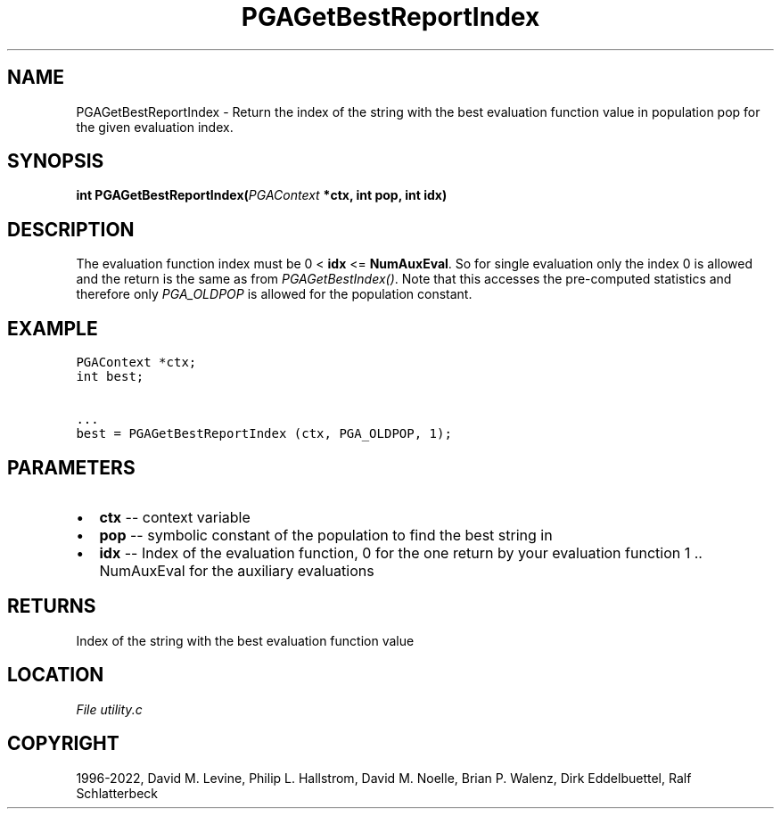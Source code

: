 .\" Man page generated from reStructuredText.
.
.
.nr rst2man-indent-level 0
.
.de1 rstReportMargin
\\$1 \\n[an-margin]
level \\n[rst2man-indent-level]
level margin: \\n[rst2man-indent\\n[rst2man-indent-level]]
-
\\n[rst2man-indent0]
\\n[rst2man-indent1]
\\n[rst2man-indent2]
..
.de1 INDENT
.\" .rstReportMargin pre:
. RS \\$1
. nr rst2man-indent\\n[rst2man-indent-level] \\n[an-margin]
. nr rst2man-indent-level +1
.\" .rstReportMargin post:
..
.de UNINDENT
. RE
.\" indent \\n[an-margin]
.\" old: \\n[rst2man-indent\\n[rst2man-indent-level]]
.nr rst2man-indent-level -1
.\" new: \\n[rst2man-indent\\n[rst2man-indent-level]]
.in \\n[rst2man-indent\\n[rst2man-indent-level]]u
..
.TH "PGAGetBestReportIndex" "3" "2023-01-16" "" "PGAPack"
.SH NAME
PGAGetBestReportIndex \- Return the index of the string with the best evaluation function value in population pop for the given evaluation index. 
.SH SYNOPSIS
.B int  PGAGetBestReportIndex(\fI\%PGAContext\fP  *ctx, int  pop, int  idx) 
.sp
.SH DESCRIPTION
.sp
The evaluation function index must be 0 < \fBidx\fP <= \fBNumAuxEval\fP\&.
So for single evaluation only the index 0 is allowed and the return
is the same as from \fI\%PGAGetBestIndex()\fP\&. Note that this
accesses the pre\-computed statistics and therefore only
\fI\%PGA_OLDPOP\fP is allowed for the population constant.
.SH EXAMPLE
.sp
.nf
.ft C
PGAContext *ctx;
int best;

\&...
best = PGAGetBestReportIndex (ctx, PGA_OLDPOP, 1);
.ft P
.fi

 
.SH PARAMETERS
.IP \(bu 2
\fBctx\fP \-\- context variable 
.IP \(bu 2
\fBpop\fP \-\- symbolic constant of the population to find the best string in 
.IP \(bu 2
\fBidx\fP \-\- Index of the evaluation function, 0 for the one return by your evaluation function 1 .. NumAuxEval for the auxiliary evaluations 
.SH RETURNS
Index of the string with the best evaluation function value
.SH LOCATION
\fI\%File utility.c\fP
.SH COPYRIGHT
1996-2022, David M. Levine, Philip L. Hallstrom, David M. Noelle, Brian P. Walenz, Dirk Eddelbuettel, Ralf Schlatterbeck
.\" Generated by docutils manpage writer.
.
